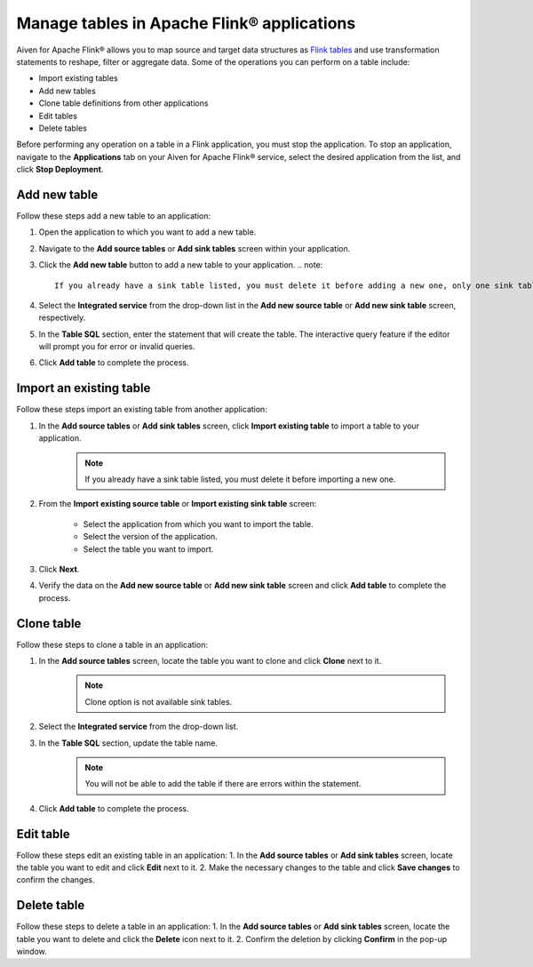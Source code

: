 Manage tables in Apache Flink® applications
===========================================

Aiven for Apache Flink® allows you to map source and target data structures as `Flink tables <https://nightlies.apache.org/flink/flink-docs-stable/docs/dev/table/sql/create/#create-table>`_ and use transformation statements to reshape, filter or aggregate data. Some of the operations you can perform on a table include:

* Import existing tables
* Add new tables
* Clone table definitions from other applications
* Edit tables
* Delete tables

Before performing any operation on a table in a Flink application, you must stop the application. To stop an application, navigate to the **Applications** tab on your Aiven for Apache Flink® service, select the desired application from the list, and click **Stop Deployment**.

Add new table
--------------

Follow these steps add a new table to an application: 

1. Open the application to which you want to add a new table.
2. Navigate to the **Add source tables** or **Add sink tables** screen within your application.
3. Click the **Add new table** button to add a new table to your application.
   .. note:: 
        If you already have a sink table listed, you must delete it before adding a new one, only one sink table is allowed per job.

4. Select the **Integrated service** from the drop-down list in the **Add new source table** or **Add new sink table** screen, respectively.
5. In the **Table SQL** section, enter the statement that will create the table. The interactive query feature if the editor will prompt you for error or invalid queries. 
6. Click **Add table** to complete the process.

Import an existing table
-------------------------
Follow these steps import an existing table from another application: 

1. In the **Add source tables** or **Add sink tables** screen, click **Import existing table** to import a table to your application. 
    .. note::
        If you already have a sink table listed, you must delete it before importing a new one.

2. From the **Import existing source table** or **Import existing sink table** screen:

    - Select the application from which you want to import the table.
    -  Select the version of the application.
    - Select the table you want to import. 

3. Click **Next**.
4. Verify the data on the **Add new source table** or **Add new sink table** screen and click **Add table** to complete the process.

Clone table
-----------

Follow these steps to clone a table in an application: 

1. In the **Add source tables** screen, locate the table you want to clone and click **Clone** next to it. 
    .. note::
        Clone option is not available sink tables. 

2. Select the **Integrated service** from the drop-down list.
3. In the **Table SQL** section, update the table name.
    .. note:: 
        You will not be able to add the table if there are errors within the statement. 
4. Click **Add table** to complete the process.

Edit table
----------
Follow these steps edit an existing table in an application: 
1. In the **Add source tables** or **Add sink tables** screen, locate the table you want to edit and click **Edit** next to it.
2. Make the necessary changes to the table and click **Save changes** to confirm the changes.

Delete table
------------
Follow these steps to delete a table in an application: 
1. In the **Add source tables** or **Add sink tables** screen, locate the table you want to delete and click the **Delete** icon next to it.
2. Confirm the deletion by clicking **Confirm** in the pop-up window.



